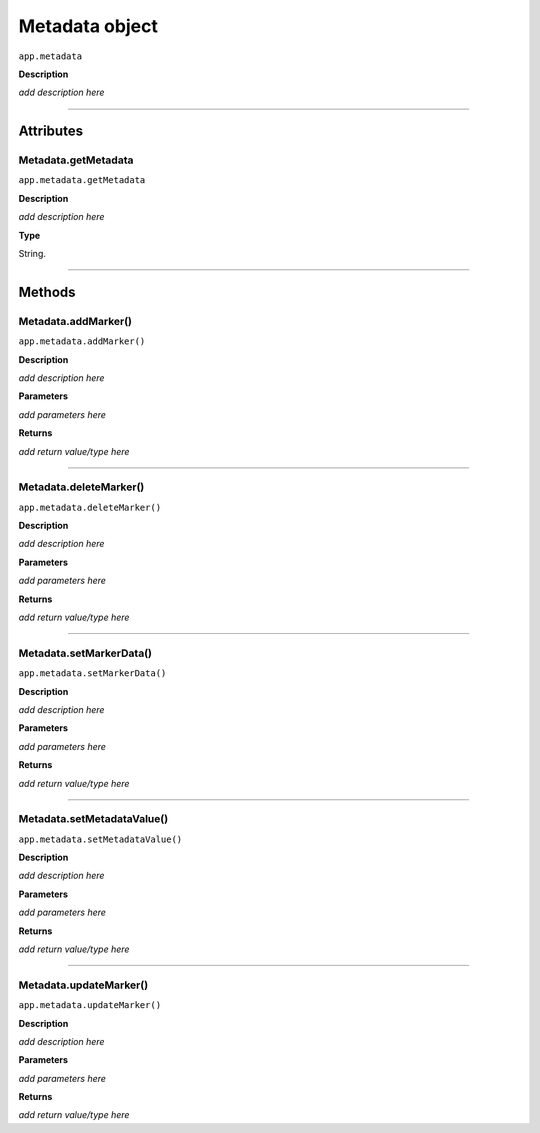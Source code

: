 .. highlight:: javascript

.. _metadata:

Metadata object
===================

``app.metadata``

**Description**

*add description here*

----

==========
Attributes
==========

.. _metadata.getMetadata:

Metadata.getMetadata
*********************************************

``app.metadata.getMetadata``

**Description**

*add description here*

**Type**

String.

----

=======
Methods
=======

.. _metadata.addMarker:

Metadata.addMarker()
*********************************************

``app.metadata.addMarker()``

**Description**

*add description here*

**Parameters**

*add parameters here*

**Returns**

*add return value/type here*

----

.. _metadata.deleteMarker:

Metadata.deleteMarker()
*********************************************

``app.metadata.deleteMarker()``

**Description**

*add description here*

**Parameters**

*add parameters here*

**Returns**

*add return value/type here*

----

.. _metadata.setMarkerData:

Metadata.setMarkerData()
*********************************************

``app.metadata.setMarkerData()``

**Description**

*add description here*

**Parameters**

*add parameters here*

**Returns**

*add return value/type here*

----

.. _metadata.setMetadataValue:

Metadata.setMetadataValue()
*********************************************

``app.metadata.setMetadataValue()``

**Description**

*add description here*

**Parameters**

*add parameters here*

**Returns**

*add return value/type here*

----

.. _metadata.updateMarker:

Metadata.updateMarker()
*********************************************

``app.metadata.updateMarker()``

**Description**

*add description here*

**Parameters**

*add parameters here*

**Returns**

*add return value/type here*
